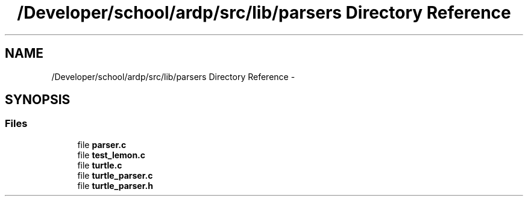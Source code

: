 .TH "/Developer/school/ardp/src/lib/parsers Directory Reference" 3 "Tue Apr 26 2016" "Version 2.2.1" "ARDP" \" -*- nroff -*-
.ad l
.nh
.SH NAME
/Developer/school/ardp/src/lib/parsers Directory Reference \- 
.SH SYNOPSIS
.br
.PP
.SS "Files"

.in +1c
.ti -1c
.RI "file \fBparser\&.c\fP"
.br
.ti -1c
.RI "file \fBtest_lemon\&.c\fP"
.br
.ti -1c
.RI "file \fBturtle\&.c\fP"
.br
.ti -1c
.RI "file \fBturtle_parser\&.c\fP"
.br
.ti -1c
.RI "file \fBturtle_parser\&.h\fP"
.br
.in -1c
